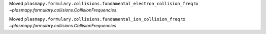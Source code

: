 Moved ``plasmapy.formulary.collisions.fundamental_electron_collision_freq`` to
`~plasmapy.formulary.collisions.CollisionFrequencies`.

Moved ``plasmapy.formulary.collisions.fundamental_ion_collision_freq`` to
`~plasmapy.formulary.collisions.CollisionFrequencies`.
